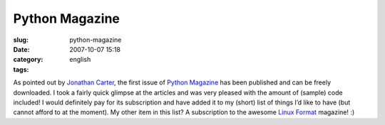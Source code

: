 Python Magazine
###############
:slug: python-magazine
:date: 2007-10-07 15:18
:category:
:tags: english

As pointed out by `Jonathan
Carter <http://jonathancarter.co.za/python-magazine>`__, the first issue
of `Python Magazine <http://www.pythonmagazine.com/c/issue/2007/10>`__
has been published and can be freely downloaded. I took a fairly quick
glimpse at the articles and was very pleased with the amount of (sample)
code included! I would definitely pay for its subscription and have
added it to my (short) list of things I’d like to have (but cannot
afford to at the moment). My other item in this list? A subscription to
the awesome `Linux Format <http://www.linuxformat.co.uk/>`__ magazine!
:)
